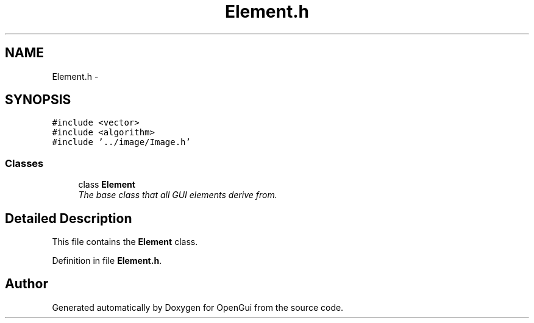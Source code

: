 .TH "Element.h" 3 "Thu Nov 1 2012" "OpenGui" \" -*- nroff -*-
.ad l
.nh
.SH NAME
Element.h \- 
.SH SYNOPSIS
.br
.PP
\fC#include <vector>\fP
.br
\fC#include <algorithm>\fP
.br
\fC#include '\&.\&./image/Image\&.h'\fP
.br

.SS "Classes"

.in +1c
.ti -1c
.RI "class \fBElement\fP"
.br
.RI "\fIThe base class that all GUI elements derive from\&. \fP"
.in -1c
.SH "Detailed Description"
.PP 
This file contains the \fBElement\fP class\&. 
.PP
Definition in file \fBElement\&.h\fP\&.
.SH "Author"
.PP 
Generated automatically by Doxygen for OpenGui from the source code\&.
